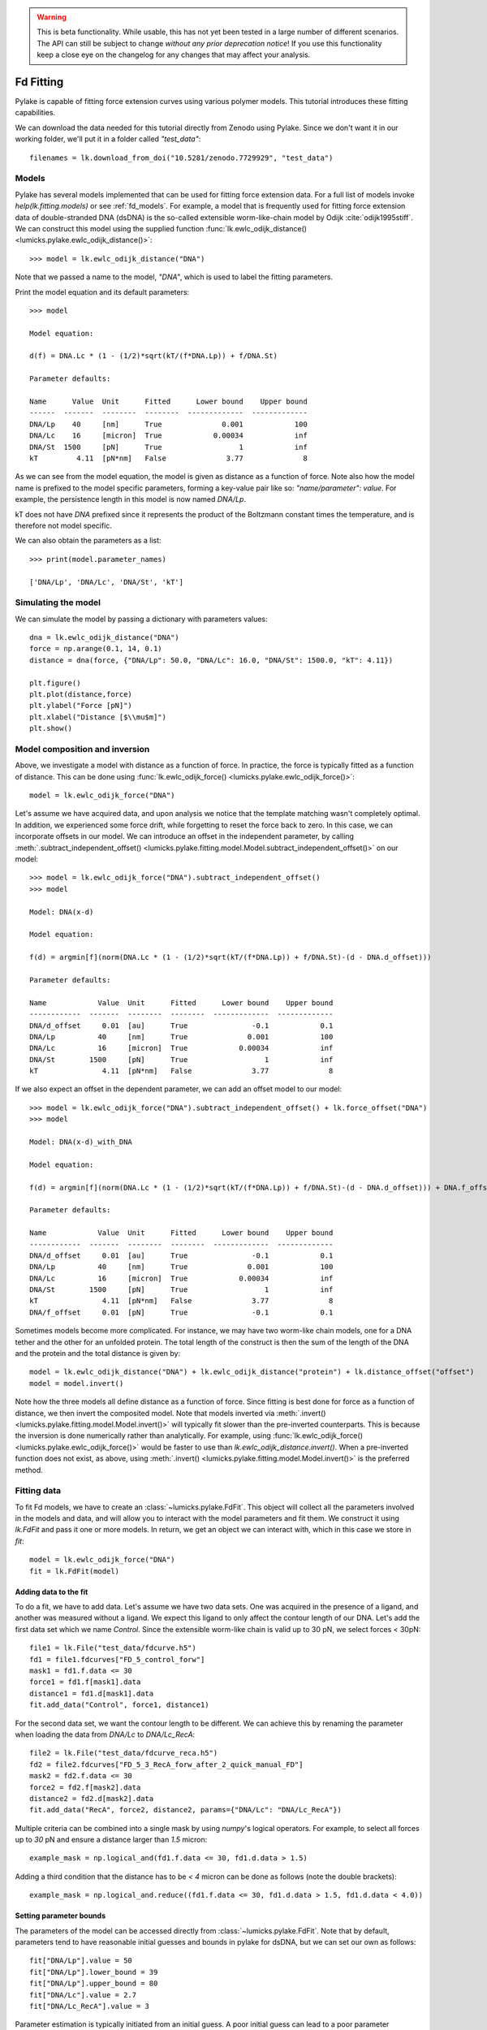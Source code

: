 .. warning::
    This is beta functionality. While usable, this has not yet been tested in a large
    number of different scenarios. The API can still be subject to change *without any prior deprecation notice*! If you use this
    functionality keep a close eye on the changelog for any changes that may affect your analysis.

Fd Fitting
==========

.. only:: html

    :nbexport:`Download this page as a Jupyter notebook <self>`

Pylake is capable of fitting force extension curves using various polymer models. This tutorial introduces these fitting capabilities.

We can download the data needed for this tutorial directly from Zenodo using Pylake.
Since we don't want it in our working folder, we'll put it in a folder called `"test_data"`::

    filenames = lk.download_from_doi("10.5281/zenodo.7729929", "test_data")

Models
------
Pylake has several models implemented that can be used for fitting force extension data. For a full list of models invoke `help(lk.fitting.models)`
or see :ref:`fd_models`. For example, a model that is frequently used for fitting force extension data of double-stranded DNA (dsDNA) is the so-called
extensible worm-like-chain model by Odijk :cite:`odijk1995stiff`. We can construct this model using the supplied function :func:`lk.ewlc_odijk_distance() <lumicks.pylake.ewlc_odijk_distance()>`::

    >>> model = lk.ewlc_odijk_distance("DNA")

Note that we passed a name to the model, `"DNA"`, which is used to label the fitting parameters.

Print the model equation and its default parameters::

    >>> model

    Model equation:

    d(f) = DNA.Lc * (1 - (1/2)*sqrt(kT/(f*DNA.Lp)) + f/DNA.St)

    Parameter defaults:

    Name      Value  Unit      Fitted      Lower bound    Upper bound
    ------  -------  --------  --------  -------------  -------------
    DNA/Lp    40     [nm]      True              0.001            100
    DNA/Lc    16     [micron]  True            0.00034            inf
    DNA/St  1500     [pN]      True                  1            inf
    kT         4.11  [pN*nm]   False              3.77              8

As we can see from the model equation, the model is given as distance as a function of force.
Note also how the model name is prefixed to the model specific parameters, forming a key-value pair like so: `"name/parameter": value`. For example, the persistence length in this model
is now named `DNA/Lp`.

kT does not have `DNA` prefixed since it represents the product of the Boltzmann constant times the temperature, and is therefore not model specific.

We can also obtain the parameters as a list::

    >>> print(model.parameter_names)

    ['DNA/Lp', 'DNA/Lc', 'DNA/St', 'kT']



Simulating the model
--------------------

We can simulate the model by passing a dictionary with parameters values::

    dna = lk.ewlc_odijk_distance("DNA")
    force = np.arange(0.1, 14, 0.1)
    distance = dna(force, {"DNA/Lp": 50.0, "DNA/Lc": 16.0, "DNA/St": 1500.0, "kT": 4.11})

    plt.figure()
    plt.plot(distance,force)
    plt.ylabel("Force [pN]")
    plt.xlabel("Distance [$\\mu$m]")
    plt.show()

.. image:: figures/fdfitting/fdfitting_ewlc.png

Model composition and inversion
-------------------------------

Above, we investigate a model with distance as a function of force. In practice, the force is typically fitted as a function of distance. This can be done using :func:`lk.ewlc_odijk_force() <lumicks.pylake.ewlc_odijk_force()>`::

    model = lk.ewlc_odijk_force("DNA")

Let's assume we have acquired data, and upon analysis
we notice that the template matching wasn't completely optimal. In addition, we experienced some force drift, while
forgetting to reset the force back to zero. In this case, we can incorporate offsets in our model. We can introduce an
offset in the independent parameter, by calling :meth:`.subtract_independent_offset() <lumicks.pylake.fitting.model.Model.subtract_independent_offset()>` on our model::

    >>> model = lk.ewlc_odijk_force("DNA").subtract_independent_offset()
    >>> model

    Model: DNA(x-d)

    Model equation:

    f(d) = argmin[f](norm(DNA.Lc * (1 - (1/2)*sqrt(kT/(f*DNA.Lp)) + f/DNA.St)-(d - DNA.d_offset)))

    Parameter defaults:

    Name            Value  Unit      Fitted      Lower bound    Upper bound
    ------------  -------  --------  --------  -------------  -------------
    DNA/d_offset     0.01  [au]      True               -0.1            0.1
    DNA/Lp          40     [nm]      True              0.001            100
    DNA/Lc          16     [micron]  True            0.00034            inf
    DNA/St        1500     [pN]      True                  1            inf
    kT               4.11  [pN*nm]   False              3.77              8

If we also expect an offset in the dependent parameter, we can add an offset model to our model::

    >>> model = lk.ewlc_odijk_force("DNA").subtract_independent_offset() + lk.force_offset("DNA")
    >>> model

    Model: DNA(x-d)_with_DNA

    Model equation:

    f(d) = argmin[f](norm(DNA.Lc * (1 - (1/2)*sqrt(kT/(f*DNA.Lp)) + f/DNA.St)-(d - DNA.d_offset))) + DNA.f_offset

    Parameter defaults:

    Name            Value  Unit      Fitted      Lower bound    Upper bound
    ------------  -------  --------  --------  -------------  -------------
    DNA/d_offset     0.01  [au]      True               -0.1            0.1
    DNA/Lp          40     [nm]      True              0.001            100
    DNA/Lc          16     [micron]  True            0.00034            inf
    DNA/St        1500     [pN]      True                  1            inf
    kT               4.11  [pN*nm]   False              3.77              8
    DNA/f_offset     0.01  [pN]      True               -0.1            0.1

Sometimes models become more complicated. For instance, we may have two worm-like chain models, one for a DNA tether and the other for an unfolded protein. The total length of the construct is then the sum of the length of the DNA and the protein and the total distance is given by::

    model = lk.ewlc_odijk_distance("DNA") + lk.ewlc_odijk_distance("protein") + lk.distance_offset("offset")
    model = model.invert()

Note how the three models all define distance as a function of force. Since fitting is best done for force as a function of distance, we then invert the composited model. Note that models inverted via :meth:`.invert() <lumicks.pylake.fitting.model.Model.invert()>` will
typically fit slower than the pre-inverted counterparts. This is because the inversion is done numerically rather than
analytically. For example, using :func:`lk.ewlc_odijk_force() <lumicks.pylake.ewlc_odijk_force()>` would be faster to use than `lk.ewlc_odijk_distance.invert()`. When a pre-inverted function does not exist, as above, using :meth:`.invert() <lumicks.pylake.fitting.model.Model.invert()>` is the preferred method.



Fitting data
------------

To fit Fd models, we have to create an :class:`~lumicks.pylake.FdFit`. This object will collect all
the parameters involved in the models and data, and will allow you to interact with the model
parameters and fit them. We construct it using `lk.FdFit` and pass it one or more models. In
return, we get an object we can interact with, which in this case we store in `fit`::

    model = lk.ewlc_odijk_force("DNA")
    fit = lk.FdFit(model)

Adding data to the fit
**********************

To do a fit, we have to add data. Let's assume we have two data sets. One was acquired in the presence of a ligand, and
another was measured without a ligand. We expect this ligand to only affect the contour length of our DNA. Let's add the
first data set which we name `Control`. Since the extensible worm-like chain is valid up to 30 pN, we select forces < 30pN::

    file1 = lk.File("test_data/fdcurve.h5")
    fd1 = file1.fdcurves["FD_5_control_forw"]
    mask1 = fd1.f.data <= 30
    force1 = fd1.f[mask1].data
    distance1 = fd1.d[mask1].data
    fit.add_data("Control", force1, distance1)

For the second data set, we want the contour length to be different. We can achieve this by renaming the parameter
when loading the data from `DNA/Lc` to `DNA/Lc_RecA`::

    file2 = lk.File("test_data/fdcurve_reca.h5")
    fd2 = file2.fdcurves["FD_5_3_RecA_forw_after_2_quick_manual_FD"]
    mask2 = fd2.f.data <= 30
    force2 = fd2.f[mask2].data
    distance2 = fd2.d[mask2].data
    fit.add_data("RecA", force2, distance2, params={"DNA/Lc": "DNA/Lc_RecA"})

Multiple criteria can be combined into a single mask by using `numpy`'s logical operators.
For example, to select all forces up to `30` pN and ensure a distance larger than `1.5` micron::

    example_mask = np.logical_and(fd1.f.data <= 30, fd1.d.data > 1.5)

Adding a third condition that the distance has to be `< 4` micron can be done as follows (note the double brackets)::

    example_mask = np.logical_and.reduce((fd1.f.data <= 30, fd1.d.data > 1.5, fd1.d.data < 4.0))

Setting parameter bounds
************************

The parameters of the model can be accessed directly from :class:`~lumicks.pylake.FdFit`. Note that by default, parameters tend to have
reasonable initial guesses and bounds in pylake for dsDNA, but we can set our own as follows::

    fit["DNA/Lp"].value = 50
    fit["DNA/Lp"].lower_bound = 39
    fit["DNA/Lp"].upper_bound = 80
    fit["DNA/Lc"].value = 2.7
    fit["DNA/Lc_RecA"].value = 3

Parameter estimation is typically initiated from an initial guess. A poor initial guess can lead to a poor
parameter estimate. Therefore, you might want to see what your initial model curve looks like and set some better
initial guesses yourself.::

    plt.figure()
    fit.plot()
    plt.ylabel("Force [pN]")
    plt.xlabel("Distance [$\\mu$m]")
    plt.title("Before fitting")
    plt.show()

.. image:: figures/fdfitting/fdfitting_reca_before.png

After tuning the initial guesses, the model is ready to be fitted. We can fit the model to the data by calling the
function :meth:`.fit() <lumicks.pylake.FdFit.fit()>`. This estimates the model parameters by
minimizing the least squares differences between the model's dependent variable and the data in the
fit::

    fit.fit()


Plotting the results of the fit
--------------------------------
Plot the result of the fit::

    plt.figure()
    fit.plot()
    plt.ylabel("Force [pN]")
    plt.xlabel("Distance [$\\mu$m]");
    plt.title("After fitting")
    plt.show()

.. image:: figures/fdfitting/fdfitting_reca_after.png

If you wish to customize the label that appears in the legend, you can pass a custom `label` as an additional argument::

    plt.figure()
    fit.plot(label="my_fit")
    plt.xlabel("Distance [$\mu$m]")
    plt.ylabel("Force [pN]")
    plt.show()

.. image:: figures/fdfitting/fdfitting_reca_myfit.png

Sometimes, we want to plot the model over a range of
values (in this case values from 2.0 to 5.0) for the conditions corresponding to the `Control` and `RecA` data. We can
do this as follows::

    plt.figure()
    fit.plot("Control", "--", np.arange(2.0, 3.0, 0.01))
    fit.plot("RecA", "--", np.arange(2.0, 3.4, 0.01))
    plt.xlabel("Distance [$\mu$m]")
    plt.ylabel("Force [pN]")
    plt.show()

.. image:: figures/fdfitting/fdfitting_reca_range.png

Plot the fitted model without data::

    plt.figure()
    fit.plot("Control", "k--", np.arange(2.0, 4.0, 0.01), plot_data=False)
    plt.xlabel("Distance [$\mu$m]")
    plt.ylabel("Force [pN]")
    plt.show()

.. image:: figures/fdfitting/fdfitting_reca_model.png

It is also possible to obtain simulations from the model directly, using the fitted parameters::

    distance = np.arange(2.0, 5.0, 0.01)
    simulated_force = model(distance, fit["Control"])
    plt.figure()
    plt.plot(distance, simulated_force)
    plt.xlabel("Distance [$\mu$m]")
    plt.ylabel("Force [pN]")
    plt.show()

.. image:: figures/fdfitting/fdfitting_reca_simulations.png

Here `fit["Control"]` grabs the parameters needed to simulate the condition corresponding to the dataset with the name `"Control"`.

Incremental fitting
-------------------

Rather than fitting all conditions at once, fits can also be done incrementally::

    >>> model = lk.ewlc_odijk_force("DNA")
    >>> fit = lk.FdFit(model)
    >>> print(fit.params)
    No parameters

We can see that there are no parameters to be fitted. The reason for this is that we did not add any data to the fit
yet. Let's add some and fit this data::

    >>> fit.add_data("Control", force1, distance1)
    >>> fit.fit()
    >>> print(fit.params)
    Name         Value  Unit      Fitted      Lower bound    Upper bound
    ------  ----------  --------  --------  -------------  -------------
    DNA/Lp    59.409    [nm]      True              0.001            100
    DNA/Lc     2.81072  [micron]  True            0.00034            inf
    DNA/St  1322.9      [pN]      True                  1            inf
    kT         4.11     [pN*nm]   False              3.77              8

Let's add a second data set where we expect a different contour length and refit::

    >>> fit.add_data("RecA", force2, distance2, params={"DNA/Lc": "DNA/Lc_RecA"})
    >>> print(fit.params)
    Name              Value  Unit      Fitted      Lower bound    Upper bound
    -----------  ----------  --------  --------  -------------  -------------
    DNA/Lp         89.3347   [nm]      True              0.001            100
    DNA/Lc          2.80061  [micron]  True            0.00034            inf
    DNA/St       1597.68     [pN]      True                  1            inf
    kT              4.11     [pN*nm]   False              3.77              8
    DNA/Lc_RecA     3.7758   [micron]  True            0.00034            inf

We see that indeed the second parameter now appears. We also note that the parameters from the first fit changed. If
this was not intentional, we should have fixed these parameters after the first fit. For example, we can fix the
parameter `DNA/Lp` by invoking::

    >>> fit["DNA/Lp"].fixed = True


Calculating per point contour length
------------------------------------

Sometimes, one wishes to invert the model with respect to one parameter (i.e. re-estimate one parameter on a per data
point basis). This can be used to obtain dynamic contour lengths::

    file3 = lk.File("test_data/fd_multiple_Lc.h5")
    fd3 = file3.fdcurves["40"]
    force3 = fd3.f.data
    distance3 = fd3.d.data

    plt.figure()
    fd3.plot_scatter()

.. image:: figures/fdfitting/fdfitting_RecA_perpoint_Lc.png

First set up a model and fit it to data without varying contour length::

    # Define the model to be fitted
    model = lk.ewlc_odijk_force("model") + lk.force_offset("model")

    # Fit the overall model first
    fit = lk.FdFit(model)
    fit.add_data("Control", force1, distance1)
    fit.fit()

Now, we wish to allow the contour length to vary on a per data point basis. For this, we use the function
:func:`~lumicks.pylake.parameter_trace()`::

    lcs = lk.parameter_trace(model, fit["Control"], "model/Lc", distance3, force3)
    plt.figure()
    plt.plot(distance3,lcs)
    plt.xlabel("Distance [$\mu$m]")
    plt.ylabel("Lc [$\mu$m]")
    plt.show()

.. image:: figures/fdfitting/fdfitting_reca_parameter_trace.png

Here we see a few things happening. The first argument specifies the model to use for the inversion.
The second argument should contain the parameters to be used in this method. Note how we select them from the parameters
in the `fit` using the same syntax as before (i.e. `fit[data_name]`). Next, we specify which parameter has to be fitted
on a per data point basis. Finally, we supply the
data to use in this analysis. First the independent parameter is passed, followed by the dependent parameter.

Advanced usage
---------------

.. _ple_confidence_intervals:

Confidence intervals and standard errors
****************************************

Once parameters have been fitted, standard errors can be obtained as follows::

    >>> fit["model/Lc"].stderr
    0.0015047272987879956

Assuming that the parameters are not at the bounds, the sum of random variables with finite moments converges to a
Gaussian distribution. This allows for the computation of confidence intervals using the Wald test
:cite:`press1990numerical`. To get these asymptotic intervals, we can use the member function `.ci` with a desired
confidence interval::

    >>> fit["model/Lc"].ci(0.95)
    [2.7683400869428114, 2.7742385095671684]

Note that the bounds returned by this call are only asymptotically correct and should be used with caution. *Better
confidence intervals can be obtained using the profile likelihood method* :cite:`raue2009structural,maiwald2016driving`.
Determining confidence intervals via profiles has two big advantages:

- The confidence intervals no longer depend on the parametrization of the model (for more information on this see :cite:`maiwald2016driving`).
- By inspecting the profile, we can diagnose problems with the model we are using.

Profiles can easily be computed by calling :func:`~lumicks.pylake.FdFit.profile_likelihood` on the fit::

    >>> profile = fit.profile_likelihood("model/Lc", num_steps=5000)
    [2.768390344105447, 2.774203622954422]

The lower and upper bound of the 95% confidence interval of the given parameter (`Lc` in this example) can be obtained as::

    [profile.lower_bound, profile.upper_bound]  # [lower bound, upper bound]

Note that these profiles require iterative computation and are therefore time consuming to produce.
For a well parametrized model with sufficient data, a profile plot results in a (near) parabolic shape, where the line
of the parabola intersects with the confidence interval lines (dashed). The confidence intervals are then determined to
be at those intersection points::

    plt.figure()
    profile.plot()
    plt.show()

.. image:: figures/fdfitting/fdfitting_ml.png

Another thing that may be of interest is to plot the relations between parameters in these profile likelihoods::

    plt.figure()
    profile.plot_relations()
    plt.show()

.. image:: figures/fdfitting/fdfitting_plot_relations.png

These inferred relations can provide information on the coupling between different parameters. This can be quite
informative when diagnosing fitting issues. For example, when fitting a contour length in the presence of an distance
offset, we can observe that the two are related. To produce the following figure, we set a lower bound and upper bound
of -0.1 and 0.1 for the distance respectively. We can see that the profile is perfectly flat until the distance reaches
the bound. Only then does the profile suddenly jump.

.. image:: figures/fdfitting/profile_bad.png

What this shows is that a change in one parameter (`model/Lc`) can be compensated by a change in the other. This
highlights the importance of constraining distance offset parameters when trying to estimate an absolute contour length.
In this sample case, fixing the distance offset to zero recovers the parabolic profile from before.


Adding many data sets
*********************

Sometimes, you may want to add multiple data sets for one condition to perform a global fit.
Consider two lists of distance and force vectors stored in `distances` and `forces`::

    file_adk1 = lk.File("test_data/adk5_curve1.h5")
    d_adk1 = file_adk1.fdcurves["adk5_curve1"].d["0s":"13s"].data
    f_adk1 = file_adk1.fdcurves["adk5_curve1"].f["0s":"13s"].data

    file_adk2 = lk.File("test_data/adk5_curve2.h5")
    d_adk2 = file_adk2.fdcurves["adk5_curve2"]["0s":"13s"].d.data
    f_adk2 = file_adk2.fdcurves["adk5_curve2"]["0s":"13s"].f.data

    distances = [d_adk1[d_adk1 > 0], d_adk2[d_adk2 > 0]]
    forces = [f_adk1[d_adk1 > 0], f_adk2[d_adk2 > 0]]


Note that when beads are not tracked properly, a zero distance is returned. Therefore we only selected data for which the distance is >0.
The force offset may vary between the datasets. Below distance and force data of two measurements are combined and the force offset is allowed to vary::

    model = lk.ewlc_odijk_force("DNA")  + lk.force_offset("DNA")
    fit = lk.FdFit(model)

    for i, (d, f) in enumerate(zip(distances, forces)):
        fit.add_data(f"AdK {i}", f, d, params={"DNA/f_offset": f"DNA/f_offset_{i}"})

The syntax `f"DNA/f_offset_{i}"` is parsed into `DNA/f_offset_0`, `DNA/f_offset_1` ... etc. For more information on
how this works, read up on Python f-Strings.

Global fits versus single fits
******************************

The :class:`~lumicks.pylake.FdFit` object manages a fit. To illustrate its use, and how a global fit differs from a local fit, consider the
following two examples::

    >>> model = lk.ewlc_odijk_force("DNA")
    >>> fit = lk.FdFit(model)
    >>> for i, (distance, force) in enumerate(zip(distances, forces)):
    >>>     fit.add_data(f"AdK {i}", f=force, d=distance)
    >>>
    >>> fit.fit()
    >>> print(fit["DNA/Lc"])
    lumicks.pylake.fdfit.Parameter(value: 0.34975137317062743, lower bound: 0.00034, upper bound: inf, fixed: False)

and::

    >>> for i, (distance, force) in enumerate(zip(distances, forces)):
    >>>     model = lk.ewlc_odijk_force("DNA")
    >>>     fit = lk.FdFit(model)
    >>>     fit.add_data(f"AdK {i}", f=force, d=distance)
    >>>
    >>> fit.fit()
    >>> print(fit["DNA/Lc"])
    lumicks.pylake.fdfit.Parameter(value: 0.3506486449618384, lower bound: 0.00034, upper bound: inf, fixed: False)
    lumicks.pylake.fdfit.Parameter(value: 0.34894222791619584, lower bound: 0.00034, upper bound: inf, fixed: False)

The first example is what we refer to as a global fit whereas the second example is an example of a
local fit. The difference between these two is that the former sets up one model that has to fit
all the data whereas the latter fits all the data sets independently. The former has one parameter
set, whereas the latter has a parameter set per data set. Also note how in the second example a new
:class:`~lumicks.pylake.fitting.model.Model` and :class:`~lumicks.pylake.FdFit` is created at every
cycle of the for loop.

Statistically, it is typically more optimal to fit data using global fitting (meaning you use one model to fit all the
data, as opposed to recreating the model for each new set of data), as more information goes into estimates of
parameters shared between different conditions. It's usually a good idea to think about which parameters you expect to
be different between different experiments and only allow these parameters to be different in the fit. For example,
if the only expected difference between the experiments is the contour length, then this can be achieved using::

    >>> model = lk.ewlc_odijk_force("DNA")
    >>> fit = lk.FdFit(model)
    >>> for i, (distance, force) in enumerate(zip(distances, forces)):
    >>>     fit.add_data(f"AdK {i}", force, distance, {"DNA/Lc": f"DNA/Lc_{i}"})
    >>> fit.fit()
    >>> print(fit.params)
    Name           Value  Unit      Fitted      Lower bound    Upper bound
    --------  ----------  --------  --------  -------------  -------------
    DNA/Lp     19.8138    [nm]      True            0.001              100
    DNA/Lc_0    0.349714  [micron]  True            0.00034            inf
    DNA/St    252.771     [pN]      True            1                  inf
    kT          4.11      [pN*nm]   False           3.77                 8
    DNA/Lc_1    0.349615  [micron]  True            0.00034            inf

Note that this piece of code will lead to parameters `DNA/Lc_0`, `DNA/Lc_1` etc.

Multiple models
***************

Sometimes, you need to fit multiple models, for example before and after unfolding of a protein.
Let’s say we have two models, `model1` and `model2` and we want to fit both in a global fit.
The first step is to construct the :class:`~lumicks.pylake.FdFit`::

    model1 = lk.ewlc_odijk_force("DNA")
    model2 = (lk.ewlc_odijk_distance("DNA") + lk.ewlc_odijk_distance("protein")).invert(interpolate=True, independent_min=0.1, independent_max=40.0)
    fit = lk.FdFit(model1, model2)

Note that we used the interpolation method for inversion here.
This is much faster than the alternative, but requires providing the range over which we expect the old independent variable (in this case force) to vary.
For more information, please refer to :meth:`~lumicks.pylake.fitting.model.invert()`.
We add force-distance data from before the unfolding event from two different measurements:::

    for i, (distance, force) in enumerate(zip(distances, forces)):
        fit[model1].add_data(f"Before unfolding {i}", force, distance)

See how we used the model handles? They are used to let the :class:`~lumicks.pylake.FdFit` know to which model each data set should be added.
Rather than directly adding the data from after the unfolding event, and fitting everything together, we are going to fit incrementally::

    fit.fit()

Let's plot what we have fitted so far::

    fit.fit()
    plt.figure()
    fit[model1].plot()
    plt.xlabel("Distance [$\mu$m]")
    plt.ylabel("Force [pN]")
    plt.show()

.. image:: figures/fdfitting/fdfitting_adk_handles.png

Next, add data after unfolding to `fit[model2]`::

    d_adk1 = file_adk1.fdcurves["adk5_curve1"].d["21s":"28s"].data
    f_adk1 = file_adk1.fdcurves["adk5_curve1"].f["21s":"28s"].data

    d_adk2 = file_adk2.fdcurves["adk5_curve2"]["20s":"28s"].d.data
    f_adk2 = file_adk2.fdcurves["adk5_curve2"]["20s":"28s"].f.data

    distances2 = [d_adk1[d_adk1 > 0], d_adk2[d_adk2 > 0]]
    forces2 = [f_adk1[d_adk1 > 0], f_adk2[d_adk2 > 0]]

    for i, (distance, force) in enumerate(zip(distances2, forces2)):
        fit[model2].add_data(f"After unfolding {i}", force, distance)

One thing to be careful about is that the we should not include points which are the result of an average between the folded and unfolded state.
Next, we fit the data after the unfolding event. To speed up the computation, we fix the parameters that we already fitted::

    >>> fit["DNA/Lc"].fixed = True
    >>> fit["DNA/Lp"].fixed = True
    >>> fit["DNA/St"].fixed = True
    >>>
    >>> fit["protein/Lp"].value = .7
    >>> fit["protein/Lp"].lower_bound = .6
    >>> fit["protein/Lp"].upper_bound = 1.0
    >>> fit["protein/Lc"].value = .025
    >>>
    >>> fit.fit()
    Fit
      - Model: DNA
      - Equation:
          f(d) = argmin[f](norm(DNA.Lc * (1 - (1/2)*sqrt(kT/(f*DNA.Lp)) + f/DNA.St)-d))

      - Data sets:
        - FitData(Before unfolding 0, N=1301)
        - FitData(Before unfolding 1, N=1301)
      - Model: inv(DNA_with_protein)
      - Equation:
          f(d) = argmin[f](norm(DNA.Lc * (1 - (1/2)*sqrt(kT/(d*DNA.Lp)) + d/DNA.St) + protein.Lc * (1 - (1/2)*sqrt(kT/(d*protein.Lp)) + d/protein.St)-d))

      - Data sets:
        - FitData(After unfolding 0, N=698)
        - FitData(After unfolding 1, N=799)

      - Fitted parameters:
        Name              Value  Unit      Fitted      Lower bound    Upper bound
        ----------  -----------  --------  --------  -------------  -------------
        DNA/Lp       19.75       [nm]      False           0.001              100
        DNA/Lc        0.349751   [micron]  False           0.00034            inf
        DNA/St      253.45       [pN]      False           1                  inf
        kT            4.11       [pN*nm]   False           3.77                 8
        protein/Lp    0.6        [nm]      True            0.6                  1
        protein/Lc    0.0216108  [micron]  True            0.00034            inf
        protein/St  250.87       [pN]      True            1                  inf

Now we have fitted both the data before and after unfolding. The results can be plotted as follows::

    plt.figure()
    fit[model1].plot()
    fit[model2].plot()
    plt.xlabel("Distance [$\mu$m]")
    plt.ylabel("Force [pN]")
    plt.show()

.. image:: figures/fdfitting/fdfitting_adk_twomodels.png

Accessing the model parameters for a specific data set is a little more complicated in this setting. If we want to obtain the parameters for `“Before unfolding 1”`, we’d have to invoke::

    fit[model1]["Before unfolding 1"]

